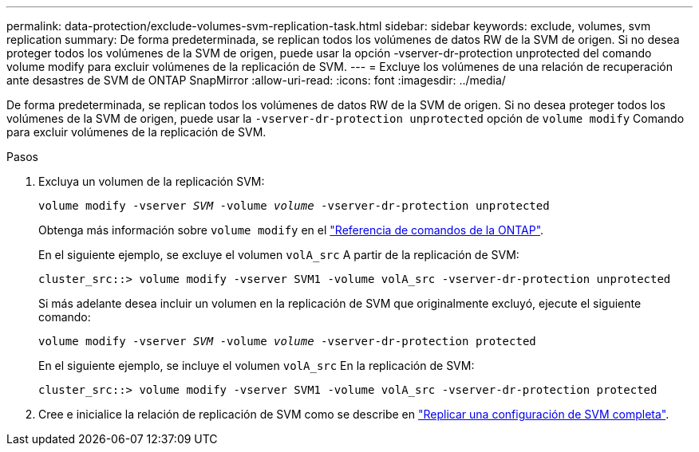 ---
permalink: data-protection/exclude-volumes-svm-replication-task.html 
sidebar: sidebar 
keywords: exclude, volumes, svm replication 
summary: De forma predeterminada, se replican todos los volúmenes de datos RW de la SVM de origen. Si no desea proteger todos los volúmenes de la SVM de origen, puede usar la opción -vserver-dr-protection unprotected del comando volume modify para excluir volúmenes de la replicación de SVM. 
---
= Excluye los volúmenes de una relación de recuperación ante desastres de SVM de ONTAP SnapMirror
:allow-uri-read: 
:icons: font
:imagesdir: ../media/


[role="lead"]
De forma predeterminada, se replican todos los volúmenes de datos RW de la SVM de origen. Si no desea proteger todos los volúmenes de la SVM de origen, puede usar la `-vserver-dr-protection unprotected` opción de `volume modify` Comando para excluir volúmenes de la replicación de SVM.

.Pasos
. Excluya un volumen de la replicación SVM:
+
`volume modify -vserver _SVM_ -volume _volume_ -vserver-dr-protection unprotected`

+
Obtenga más información sobre `volume modify` en el link:https://docs.netapp.com/us-en/ontap-cli/volume-modify.html["Referencia de comandos de la ONTAP"^].

+
En el siguiente ejemplo, se excluye el volumen `volA_src` A partir de la replicación de SVM:

+
[listing]
----
cluster_src::> volume modify -vserver SVM1 -volume volA_src -vserver-dr-protection unprotected
----
+
Si más adelante desea incluir un volumen en la replicación de SVM que originalmente excluyó, ejecute el siguiente comando:

+
`volume modify -vserver _SVM_ -volume _volume_ -vserver-dr-protection protected`

+
En el siguiente ejemplo, se incluye el volumen `volA_src` En la replicación de SVM:

+
[listing]
----
cluster_src::> volume modify -vserver SVM1 -volume volA_src -vserver-dr-protection protected
----
. Cree e inicialice la relación de replicación de SVM como se describe en link:replicate-entire-svm-config-task.html["Replicar una configuración de SVM completa"].

